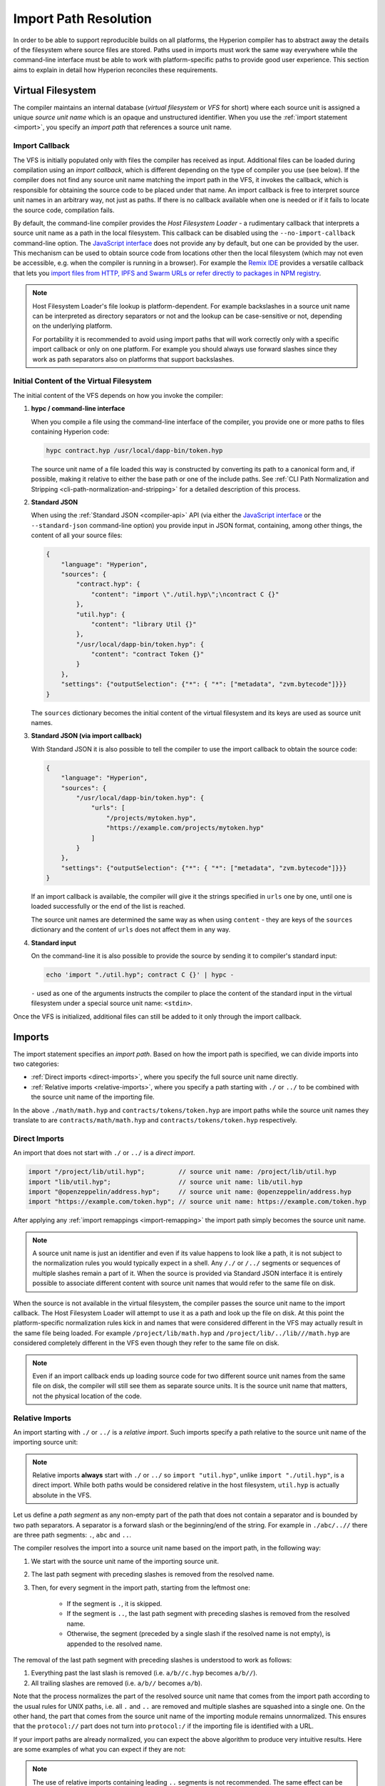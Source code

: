 .. _path-resolution:

**********************
Import Path Resolution
**********************

In order to be able to support reproducible builds on all platforms, the Hyperion compiler has to
abstract away the details of the filesystem where source files are stored.
Paths used in imports must work the same way everywhere while the command-line interface must be
able to work with platform-specific paths to provide good user experience.
This section aims to explain in detail how Hyperion reconciles these requirements.

.. index:: ! virtual filesystem, ! VFS, ! source unit name
.. _virtual-filesystem:

Virtual Filesystem
==================

The compiler maintains an internal database (*virtual filesystem* or *VFS* for short) where each
source unit is assigned a unique *source unit name* which is an opaque and unstructured identifier.
When you use the :ref:`import statement <import>`, you specify an *import path* that references a
source unit name.

.. index:: ! import callback, ! Host Filesystem Loader, ! --no-import-callback
.. _import-callback:

Import Callback
---------------

The VFS is initially populated only with files the compiler has received as input.
Additional files can be loaded during compilation using an *import callback*, which is different
depending on the type of compiler you use (see below).
If the compiler does not find any source unit name matching the import path in the VFS, it invokes
the callback, which is responsible for obtaining the source code to be placed under that name.
An import callback is free to interpret source unit names in an arbitrary way, not just as paths.
If there is no callback available when one is needed or if it fails to locate the source code,
compilation fails.

By default, the command-line compiler provides the *Host Filesystem Loader* - a rudimentary callback
that interprets a source unit name as a path in the local filesystem.
This callback can be disabled using the ``--no-import-callback`` command-line option.
The `JavaScript interface <https://github.com/ethereum/hypc-js>`_ does not provide any by default,
but one can be provided by the user.
This mechanism can be used to obtain source code from locations other then the local filesystem
(which may not even be accessible, e.g. when the compiler is running in a browser).
For example the `Remix IDE <https://remix.ethereum.org/>`_ provides a versatile callback that
lets you `import files from HTTP, IPFS and Swarm URLs or refer directly to packages in NPM registry
<https://remix-ide.readthedocs.io/en/latest/import.html>`_.

.. note::

    Host Filesystem Loader's file lookup is platform-dependent.
    For example backslashes in a source unit name can be interpreted as directory separators or not
    and the lookup can be case-sensitive or not, depending on the underlying platform.

    For portability it is recommended to avoid using import paths that will work correctly only
    with a specific import callback or only on one platform.
    For example you should always use forward slashes since they work as path separators also on
    platforms that support backslashes.

Initial Content of the Virtual Filesystem
-----------------------------------------

The initial content of the VFS depends on how you invoke the compiler:

#. **hypc / command-line interface**

   When you compile a file using the command-line interface of the compiler, you provide one or
   more paths to files containing Hyperion code:

   .. code-block:: bash

       hypc contract.hyp /usr/local/dapp-bin/token.hyp

   The source unit name of a file loaded this way is constructed by converting its path to a
   canonical form and, if possible, making it relative to either the base path or one of the
   include paths.
   See :ref:`CLI Path Normalization and Stripping <cli-path-normalization-and-stripping>` for
   a detailed description of this process.

   .. index:: standard JSON

#. **Standard JSON**

   When using the :ref:`Standard JSON <compiler-api>` API (via either the `JavaScript interface
   <https://github.com/ethereum/hypc-js>`_ or the ``--standard-json`` command-line option)
   you provide input in JSON format, containing, among other things, the content of all your source
   files:

   .. code-block:: json

       {
           "language": "Hyperion",
           "sources": {
               "contract.hyp": {
                   "content": "import \"./util.hyp\";\ncontract C {}"
               },
               "util.hyp": {
                   "content": "library Util {}"
               },
               "/usr/local/dapp-bin/token.hyp": {
                   "content": "contract Token {}"
               }
           },
           "settings": {"outputSelection": {"*": { "*": ["metadata", "zvm.bytecode"]}}}
       }

   The ``sources`` dictionary becomes the initial content of the virtual filesystem and its keys
   are used as source unit names.

   .. _initial-vfs-content-standard-json-with-import-callback:

#. **Standard JSON (via import callback)**

   With Standard JSON it is also possible to tell the compiler to use the import callback to obtain
   the source code:

   .. code-block:: json

       {
           "language": "Hyperion",
           "sources": {
               "/usr/local/dapp-bin/token.hyp": {
                   "urls": [
                       "/projects/mytoken.hyp",
                       "https://example.com/projects/mytoken.hyp"
                   ]
               }
           },
           "settings": {"outputSelection": {"*": { "*": ["metadata", "zvm.bytecode"]}}}
       }

   If an import callback is available, the compiler will give it the strings specified in
   ``urls`` one by one, until one is loaded successfully or the end of the list is reached.

   The source unit names are determined the same way as when using ``content`` - they are keys of
   the ``sources`` dictionary and the content of ``urls`` does not affect them in any way.

   .. index:: standard input, stdin, <stdin>

#. **Standard input**

   On the command-line it is also possible to provide the source by sending it to compiler's
   standard input:

   .. code-block:: bash

       echo 'import "./util.hyp"; contract C {}' | hypc -

   ``-`` used as one of the arguments instructs the compiler to place the content of the standard
   input in the virtual filesystem under a special source unit name: ``<stdin>``.

Once the VFS is initialized, additional files can still be added to it only through the import
callback.

.. index:: ! import; path

Imports
=======

The import statement specifies an *import path*.
Based on how the import path is specified, we can divide imports into two categories:

- :ref:`Direct imports <direct-imports>`, where you specify the full source unit name directly.
- :ref:`Relative imports <relative-imports>`, where you specify a path starting with ``./`` or ``../``
  to be combined with the source unit name of the importing file.


.. code-block:: hyperion
    :caption: contracts/contract.hyp

    import "./math/math.hyp";
    import "contracts/tokens/token.hyp";

In the above ``./math/math.hyp`` and ``contracts/tokens/token.hyp`` are import paths while the
source unit names they translate to are ``contracts/math/math.hyp`` and ``contracts/tokens/token.hyp``
respectively.

.. index:: ! direct import, import; direct
.. _direct-imports:

Direct Imports
--------------

An import that does not start with ``./`` or ``../`` is a *direct import*.

.. code-block:: hyperion

    import "/project/lib/util.hyp";         // source unit name: /project/lib/util.hyp
    import "lib/util.hyp";                  // source unit name: lib/util.hyp
    import "@openzeppelin/address.hyp";     // source unit name: @openzeppelin/address.hyp
    import "https://example.com/token.hyp"; // source unit name: https://example.com/token.hyp

After applying any :ref:`import remappings <import-remapping>` the import path simply becomes the
source unit name.

.. note::

    A source unit name is just an identifier and even if its value happens to look like a path, it
    is not subject to the normalization rules you would typically expect in a shell.
    Any ``/./`` or ``/../`` segments or sequences of multiple slashes remain a part of it.
    When the source is provided via Standard JSON interface it is entirely possible to associate
    different content with source unit names that would refer to the same file on disk.

When the source is not available in the virtual filesystem, the compiler passes the source unit name
to the import callback.
The Host Filesystem Loader will attempt to use it as a path and look up the file on disk.
At this point the platform-specific normalization rules kick in and names that were considered
different in the VFS may actually result in the same file being loaded.
For example ``/project/lib/math.hyp`` and ``/project/lib/../lib///math.hyp`` are considered
completely different in the VFS even though they refer to the same file on disk.

.. note::

    Even if an import callback ends up loading source code for two different source unit names from
    the same file on disk, the compiler will still see them as separate source units.
    It is the source unit name that matters, not the physical location of the code.

.. index:: ! relative import, ! import; relative
.. _relative-imports:

Relative Imports
----------------

An import starting with ``./`` or ``../`` is a *relative import*.
Such imports specify a path relative to the source unit name of the importing source unit:

.. code-block:: hyperion
    :caption: /project/lib/math.hyp

    import "./util.hyp" as util;    // source unit name: /project/lib/util.hyp
    import "../token.hyp" as token; // source unit name: /project/token.hyp

.. code-block:: hyperion
    :caption: lib/math.hyp

    import "./util.hyp" as util;    // source unit name: lib/util.hyp
    import "../token.hyp" as token; // source unit name: token.hyp

.. note::

    Relative imports **always** start with ``./`` or ``../`` so ``import "util.hyp"``, unlike
    ``import "./util.hyp"``, is a direct import.
    While both paths would be considered relative in the host filesystem, ``util.hyp`` is actually
    absolute in the VFS.

Let us define a *path segment* as any non-empty part of the path that does not contain a separator
and is bounded by two path separators.
A separator is a forward slash or the beginning/end of the string.
For example in ``./abc/..//`` there are three path segments: ``.``, ``abc`` and ``..``.

The compiler resolves the import into a source unit name based on the import path, in the following way:

#. We start with the source unit name of the importing source unit.
#. The last path segment with preceding slashes is removed from the resolved name.
#. Then, for every segment in the import path, starting from the leftmost one:

    - If the segment is ``.``, it is skipped.
    - If the segment is ``..``, the last path segment with preceding slashes is removed from the resolved name.
    - Otherwise, the segment (preceded by a single slash if the resolved name is not empty), is appended to the resolved name.

The removal of the last path segment with preceding slashes is understood to
work as follows:

1. Everything past the last slash is removed (i.e. ``a/b//c.hyp`` becomes ``a/b//``).
2. All trailing slashes are removed (i.e. ``a/b//`` becomes ``a/b``).

Note that the process normalizes the part of the resolved source unit name that comes from the import path according
to the usual rules for UNIX paths, i.e. all ``.`` and ``..`` are removed and multiple slashes are
squashed into a single one.
On the other hand, the part that comes from the source unit name of the importing module remains unnormalized.
This ensures that the ``protocol://`` part does not turn into ``protocol:/`` if the importing file
is identified with a URL.

If your import paths are already normalized, you can expect the above algorithm to produce very
intuitive results.
Here are some examples of what you can expect if they are not:

.. code-block:: hyperion
    :caption: lib/src/../contract.hyp

    import "./util/./util.hyp";         // source unit name: lib/src/../util/util.hyp
    import "./util//util.hyp";          // source unit name: lib/src/../util/util.hyp
    import "../util/../array/util.hyp"; // source unit name: lib/src/array/util.hyp
    import "../.././../util.hyp";       // source unit name: util.hyp
    import "../../.././../util.hyp";    // source unit name: util.hyp

.. note::

    The use of relative imports containing leading ``..`` segments is not recommended.
    The same effect can be achieved in a more reliable way by using direct imports with
    :ref:`base path and include paths <base-and-include-paths>`.

.. index:: ! base path, ! --base-path, ! include paths, ! --include-path
.. _base-and-include-paths:

Base Path and Include Paths
===========================

The base path and include paths represent directories that the Host Filesystem Loader will load files from.
When a source unit name is passed to the loader, it prepends the base path to it and performs a
filesystem lookup.
If the lookup does not succeed, the same is done with all directories on the include path list.

It is recommended to set the base path to the root directory of your project and use include paths to
specify additional locations that may contain libraries your project depends on.
This lets you import from these libraries in a uniform way, no matter where they are located in the
filesystem relative to your project.
For example, if you use npm to install packages and your contract imports
``@openzeppelin/contracts/utils/Strings.hyp``, you can use these options to tell the compiler that
the library can be found in one of the npm package directories:

.. code-block:: bash

    hypc contract.hyp \
        --base-path . \
        --include-path node_modules/ \
        --include-path /usr/local/lib/node_modules/

Your contract will compile (with the same exact metadata) no matter whether you install the library
in the local or global package directory or even directly under your project root.

By default the base path is empty, which leaves the source unit name unchanged.
When the source unit name is a relative path, this results in the file being looked up in the
directory the compiler has been invoked from.
It is also the only value that results in absolute paths in source unit names being actually
interpreted as absolute paths on disk.
If the base path itself is relative, it is interpreted as relative to the current working directory
of the compiler.

.. note::

    Include paths cannot have empty values and must be used together with a non-empty base path.

.. note::

    Include paths and base path can overlap as long as it does not make import resolution ambiguous.
    For example, you can specify a directory inside base path as an include directory or have an
    include directory that is a subdirectory of another include directory.
    The compiler will only issue an error if the source unit name passed to the Host Filesystem
    Loader represents an existing path when combined with multiple include paths or an include path
    and base path.

.. _cli-path-normalization-and-stripping:

CLI Path Normalization and Stripping
------------------------------------

On the command-line the compiler behaves just as you would expect from any other program:
it accepts paths in a format native to the platform and relative paths are relative to the current
working directory.
The source unit names assigned to files whose paths are specified on the command-line, however,
should not change just because the project is being compiled on a different platform or because the
compiler happens to have been invoked from a different directory.
To achieve this, paths to source files coming from the command-line must be converted to a canonical
form, and, if possible, made relative to the base path or one of the include paths.

The normalization rules are as follows:

- If a path is relative, it is made absolute by prepending the current working directory to it.
- Internal ``.`` and ``..`` segments are collapsed.
- Platform-specific path separators are replaced with forward slashes.
- Sequences of multiple consecutive path separators are squashed into a single separator (unless
  they are the leading slashes of an `UNC path <https://en.wikipedia.org/wiki/Path_(computing)#UNC>`_).
- If the path includes a root name (e.g. a drive letter on Windows) and the root is the same as the
  root of the current working directory, the root is replaced with ``/``.
- Symbolic links in the path are **not** resolved.

  - The only exception is the path to the current working directory prepended to relative paths in
    the process of making them absolute.
    On some platforms the working directory is reported always with symbolic links resolved so for
    consistency the compiler resolves them everywhere.

- The original case of the path is preserved even if the filesystem is case-insensitive but
  `case-preserving <https://en.wikipedia.org/wiki/Case_preservation>`_ and the actual case on
  disk is different.

.. note::

    There are situations where paths cannot be made platform-independent.
    For example on Windows the compiler can avoid using drive letters by referring to the root
    directory of the current drive as ``/`` but drive letters are still necessary for paths leading
    to other drives.
    You can avoid such situations by ensuring that all the files are available within a single
    directory tree on the same drive.

After normalization the compiler attempts to make the source file path relative.
It tries the base path first and then the include paths in the order they were given.
If the base path is empty or not specified, it is treated as if it was equal to the path to the
current working directory (with all symbolic links resolved).
The result is accepted only if the normalized directory path is the exact prefix of the normalized
file path.
Otherwise the file path remains absolute.
This makes the conversion unambiguous and ensures that the relative path does not start with ``../``.
The resulting file path becomes the source unit name.

.. note::

    The relative path produced by stripping must remain unique within the base path and include paths.
    For example the compiler will issue an error for the following command if both
    ``/project/contract.hyp`` and ``/lib/contract.hyp`` exist:

    .. code-block:: bash

        hypc /project/contract.hyp --base-path /project --include-path /lib

.. note::

    Prior to version 0.8.8, CLI path stripping was not performed and the only normalization applied
    was the conversion of path separators.
    When working with older versions of the compiler it is recommended to invoke the compiler from
    the base path and to only use relative paths on the command-line.

.. index:: ! allowed paths, ! --allow-paths, remapping; target
.. _allowed-paths:

Allowed Paths
=============

As a security measure, the Host Filesystem Loader will refuse to load files from outside of a few
locations that are considered safe by default:

- Outside of Standard JSON mode:

  - The directories containing input files listed on the command-line.
  - The directories used as :ref:`remapping <import-remapping>` targets.
    If the target is not a directory (i.e does not end with ``/``, ``/.`` or ``/..``) the directory
    containing the target is used instead.
  - Base path and include paths.

- In Standard JSON mode:

  - Base path and include paths.

Additional directories can be whitelisted using the ``--allow-paths`` option.
The option accepts a comma-separated list of paths:

.. code-block:: bash

    cd /home/user/project/
    hypc token/contract.hyp \
        lib/util.hyp=libs/util.hyp \
        --base-path=token/ \
        --include-path=/lib/ \
        --allow-paths=../utils/,/tmp/libraries

When the compiler is invoked with the command shown above, the Host Filesystem Loader will allow
importing files from the following directories:

- ``/home/user/project/token/`` (because ``token/`` contains the input file and also because it is
  the base path),
- ``/lib/`` (because ``/lib/`` is one of the include paths),
- ``/home/user/project/libs/`` (because ``libs/`` is a directory containing a remapping target),
- ``/home/user/utils/`` (because of ``../utils/`` passed to ``--allow-paths``),
- ``/tmp/libraries/`` (because of ``/tmp/libraries`` passed to ``--allow-paths``),

.. note::

    The working directory of the compiler is one of the paths allowed by default only if it
    happens to be the base path (or the base path is not specified or has an empty value).

.. note::

    The compiler does not check if allowed paths actually exist and whether they are directories.
    Non-existent or empty paths are simply ignored.
    If an allowed path matches a file rather than a directory, the file is considered whitelisted, too.

.. note::

    Allowed paths are case-sensitive even if the filesystem is not.
    The case must exactly match the one used in your imports.
    For example ``--allow-paths tokens`` will not match ``import "Tokens/IERC20.hyp"``.

.. warning::

    Files and directories only reachable through symbolic links from allowed directories are not
    automatically whitelisted.
    For example if ``token/contract.hyp`` in the example above was actually a symlink pointing at
    ``/etc/passwd`` the compiler would refuse to load it unless ``/etc/`` was one of the allowed
    paths too.

.. index:: ! remapping; import, ! import; remapping, ! remapping; context, ! remapping; prefix, ! remapping; target
.. _import-remapping:

Import Remapping
================

Import remapping allows you to redirect imports to a different location in the virtual filesystem.
The mechanism works by changing the translation between import paths and source unit names.
For example you can set up a remapping so that any import from the virtual directory
``github.com/ethereum/dapp-bin/library/`` would be seen as an import from ``dapp-bin/library/`` instead.

You can limit the scope of a remapping by specifying a *context*.
This allows creating remappings that apply only to imports located in a specific library or a specific file.
Without a context a remapping is applied to every matching import in all the files in the virtual
filesystem.

Import remappings have the form of ``context:prefix=target``:

- ``context`` must match the beginning of the source unit name of the file containing the import.
- ``prefix`` must match the beginning of the source unit name resulting from the import.
- ``target`` is the value the prefix is replaced with.

For example, if you clone https://github.com/ethereum/dapp-bin/ locally to ``/project/dapp-bin``
and run the compiler with:

.. code-block:: bash

    hypc github.com/ethereum/dapp-bin/=dapp-bin/ --base-path /project source.hyp

you can use the following in your source file:

.. code-block:: hyperion

    import "github.com/ethereum/dapp-bin/library/math.hyp"; // source unit name: dapp-bin/library/math.hyp

The compiler will look for the file in the VFS under ``dapp-bin/library/math.hyp``.
If the file is not available there, the source unit name will be passed to the Host Filesystem
Loader, which will then look in ``/project/dapp-bin/library/math.hyp``.

.. warning::

    Information about remappings is stored in contract metadata.
    Since the binary produced by the compiler has a hash of the metadata embedded in it, any
    modification to the remappings will result in different bytecode.

    For this reason you should be careful not to include any local information in remapping targets.
    For example if your library is located in ``/home/user/packages/mymath/math.hyp``, a remapping
    like ``@math/=/home/user/packages/mymath/`` would result in your home directory being included in
    the metadata.
    To be able to reproduce the same bytecode with such a remapping on a different machine, you
    would need to recreate parts of your local directory structure in the VFS and (if you rely on
    Host Filesystem Loader) also in the host filesystem.

    To avoid having your local directory structure embedded in the metadata, it is recommended to
    designate the directories containing libraries as *include paths* instead.
    For example, in the example above ``--include-path /home/user/packages/`` would let you use
    imports starting with ``mymath/``.
    Unlike remapping, the option on its own will not make ``mymath`` appear as ``@math`` but this
    can be achieved by creating a symbolic link or renaming the package subdirectory.

As a more complex example, suppose you rely on a module that uses an old version of dapp-bin that
you checked out to ``/project/dapp-bin_old``, then you can run:

.. code-block:: bash

    hypc module1:github.com/ethereum/dapp-bin/=dapp-bin/ \
         module2:github.com/ethereum/dapp-bin/=dapp-bin_old/ \
         --base-path /project \
         source.hyp

This means that all imports in ``module2`` point to the old version but imports in ``module1``
point to the new version.

Here are the detailed rules governing the behavior of remappings:

#. **Remappings only affect the translation between import paths and source unit names.**

   Source unit names added to the VFS in any other way cannot be remapped.
   For example the paths you specify on the command-line and the ones in ``sources.urls`` in
   Standard JSON are not affected.

   .. code-block:: bash

       hypc /project/=/contracts/ /project/contract.hyp # source unit name: /project/contract.hyp

   In the example above the compiler will load the source code from ``/project/contract.hyp`` and
   place it under that exact source unit name in the VFS, not under ``/contract/contract.hyp``.

#. **Context and prefix must match source unit names, not import paths.**

   - This means that you cannot remap ``./`` or ``../`` directly since they are replaced during
     the translation to source unit name but you can remap the part of the name they are replaced
     with:

     .. code-block:: bash

         hypc ./=a/ /project/=b/ /project/contract.hyp # source unit name: /project/contract.hyp

     .. code-block:: hyperion
         :caption: /project/contract.hyp

         import "./util.hyp" as util; // source unit name: b/util.hyp

   - You cannot remap base path or any other part of the path that is only added internally by an
     import callback:

     .. code-block:: bash

         hypc /project/=/contracts/ /project/contract.hyp --base-path /project # source unit name: contract.hyp

     .. code-block:: hyperion
         :caption: /project/contract.hyp

         import "util.hyp" as util; // source unit name: util.hyp

#. **Target is inserted directly into the source unit name and does not necessarily have to be a valid path.**

   - It can be anything as long as the import callback can handle it.
     In case of the Host Filesystem Loader this includes also relative paths.
     When using the JavaScript interface you can even use URLs and abstract identifiers if
     your callback can handle them.

   - Remapping happens after relative imports have already been resolved into source unit names.
     This means that targets starting with ``./`` and ``../`` have no special meaning and are
     relative to the base path rather than to the location of the source file.

   - Remapping targets are not normalized so ``@root/=./a/b//`` will remap ``@root/contract.hyp``
     to ``./a/b//contract.hyp`` and not ``a/b/contract.hyp``.

   - If the target does not end with a slash, the compiler will not add one automatically:

     .. code-block:: bash

         hypc /project/=/contracts /project/contract.hyp # source unit name: /project/contract.hyp

     .. code-block:: hyperion
         :caption: /project/contract.hyp

         import "/project/util.hyp" as util; // source unit name: /contractsutil.hyp

#. **Context and prefix are patterns and matches must be exact.**

   - ``a//b=c`` will not match ``a/b``.
   - source unit names are not normalized so ``a/b=c`` will not match ``a//b`` either.
   - Parts of file and directory names can match as well.
     ``/newProject/con:/new=old`` will match ``/newProject/contract.hyp`` and remap it to
     ``oldProject/contract.hyp``.

#. **At most one remapping is applied to a single import.**

   - If multiple remappings match the same source unit name, the one with the longest matching
     prefix is chosen.
   - If prefixes are identical, the one specified last wins.
   - Remappings do not work on other remappings. For example ``a=b b=c c=d`` will not result in ``a``
     being remapped to ``d``.

#. **Prefix cannot be empty but context and target are optional.**

   - If ``target`` is the empty string, ``prefix`` is simply removed from import paths.
   - Empty ``context`` means that the remapping applies to all imports in all source units.

.. index:: Remix IDE, file://

Using URLs in imports
=====================

Most URL prefixes such as ``https://`` or ``data://`` have no special meaning in import paths.
The only exception is ``file://`` which is stripped from source unit names by the Host Filesystem
Loader.

When compiling locally you can use import remapping to replace the protocol and domain part with a
local path:

.. code-block:: bash

    hypc :https://github.com/ethereum/dapp-bin=/usr/local/dapp-bin contract.hyp

Note the leading ``:``, which is necessary when the remapping context is empty.
Otherwise the ``https:`` part would be interpreted by the compiler as the context.
